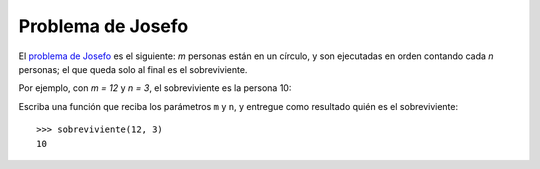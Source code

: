 Problema de Josefo
------------------
El `problema de Josefo`_ es el siguiente:
`m` personas están en un círculo,
y son ejecutadas en orden contando cada `n` personas;
el que queda solo al final es el sobreviviente.

Por ejemplo,
con `m = 12` y `n = 3`,
el sobreviviente es la persona 10:

.. image:: http://img.thedailywtf.com/images/200907/Josephus.gif

.. _problema de Josefo: http://es.wikipedia.org/wiki/Problema_de_Flavio_Josefo

Escriba una función que reciba los parámetros ``m`` y ``n``,
y entregue como resultado quién es el sobreviviente::

    >>> sobreviviente(12, 3)
    10
